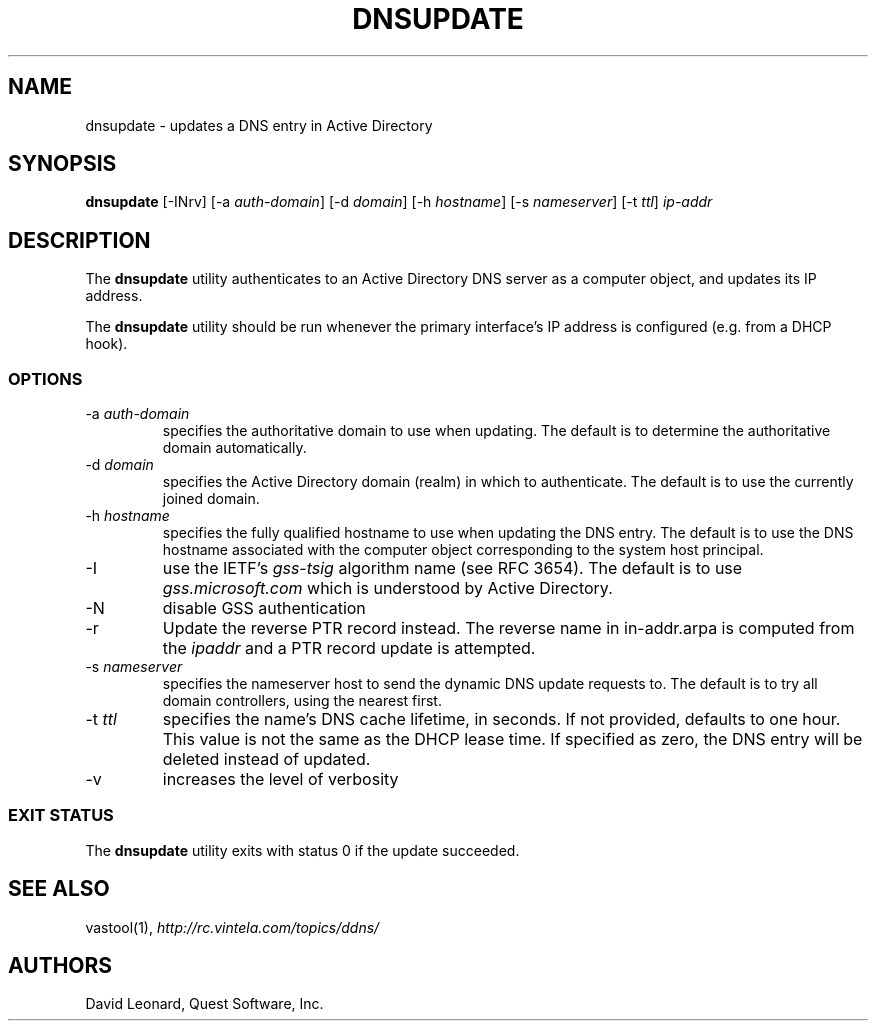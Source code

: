 .\" (c) 2006, Quest Software, Inc. All rights reserved.
.TH DNSUPDATE 8
.SH NAME
dnsupdate \- updates a DNS entry in Active Directory
.SH SYNOPSIS
.B dnsupdate
[\-INrv]
.RI [\-a\  auth-domain ]
.RI [\-d\  domain ]
.RI [\-h\  hostname ]
.RI [\-s\  nameserver ]
.RI [\-t\  ttl ]
.I ip-addr
.SH DESCRIPTION
The
.B dnsupdate
utility authenticates to an Active Directory DNS server
as a computer object, and updates its IP address.
.PP
The
.B dnsupdate
utility should be run whenever the primary interface's IP address is configured
(e.g. from a DHCP hook).
.SS OPTIONS
.TP
.RI \-a\  auth-domain
specifies the authoritative domain to use when updating.
The default is to determine the authoritative domain automatically.
.TP
.RI \-d\  domain
specifies the Active Directory domain (realm) in which to authenticate.
The default is to use the currently joined domain.
.TP
.RI \-h\  hostname
specifies the fully qualified hostname to use when updating the DNS entry.
The default is to use the DNS hostname associated with the computer object
corresponding to the system host principal.
.TP
\-I
use the IETF's
.I gss-tsig
algorithm name (see RFC 3654).
The default is to use
.I gss.microsoft.com
which is understood by Active Directory.
.TP
\-N
disable GSS authentication
.TP
\-r
Update the reverse PTR record instead.
The reverse name in in-addr.arpa is computed from the
.I ipaddr
and a PTR record update is attempted.
.TP
.RI \-s\  nameserver
specifies the nameserver host to send the dynamic DNS update requests to.
The default is to try all domain controllers, using the nearest first.
.TP
.RI \-t\  ttl
specifies the name's DNS cache lifetime, in seconds.
If not provided, defaults to one hour.
This value is not the same as the DHCP lease time.
If specified as zero, the DNS entry will be deleted instead of updated.
.TP
\-v
increases the level of verbosity
.SS "EXIT STATUS"
The
.B dnsupdate
utility exits with status 0 if the update succeeded.
.SH "SEE ALSO"
vastool(1),
.I http://rc.vintela.com/topics/ddns/
.SH AUTHORS
David Leonard, Quest Software, Inc.
